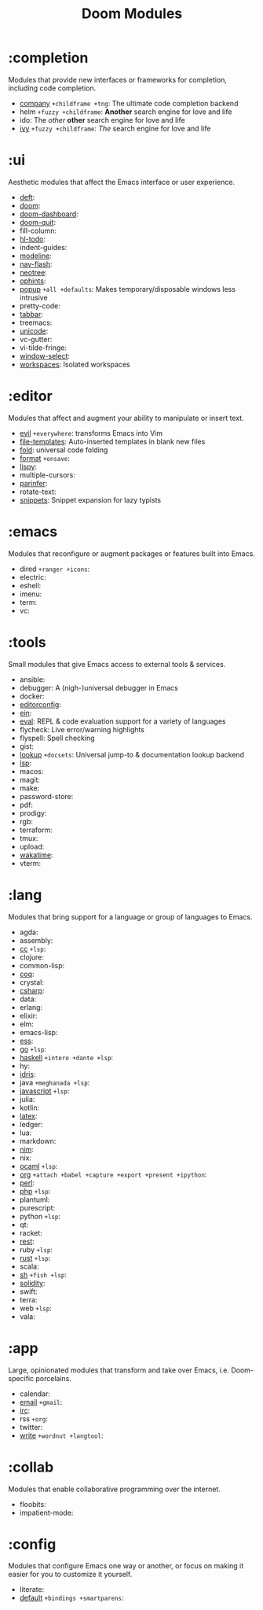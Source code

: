 #+TITLE: Doom Modules

* Table of Contents :TOC:noexport:
- [[#completion][:completion]]
- [[#ui][:ui]]
- [[#editor][:editor]]
- [[#emacs][:emacs]]
- [[#tools][:tools]]
- [[#lang][:lang]]
- [[#app][:app]]
- [[#collab][:collab]]
- [[#config][:config]]

* :completion
Modules that provide new interfaces or frameworks for completion, including code
completion.

+ [[file:completion/company/README.org][company]] =+childframe +tng=: The ultimate code completion backend
+ helm =+fuzzy +childframe=: *Another* search engine for love and life
+ ido: The /other/ *other* search engine for love and life
+ [[file:completion/ivy/README.org][ivy]] =+fuzzy +childframe=: /The/ search engine for love and life

* :ui
Aesthetic modules that affect the Emacs interface or user experience.

+ [[file:ui/deft/README.org][deft]]:
+ [[file:ui/doom/README.org][doom]]:
+ [[file:ui/doom-dashboard/README.org][doom-dashboard]]:
+ [[file:ui/doom-quit/README.org][doom-quit]]:
+ fill-column:
+ [[file:ui/hl-todo/README.org][hl-todo]]:
+ indent-guides:
+ [[file:ui/modeline/README.org][modeline]]:
+ [[file:ui/nav-flash/README.org][nav-flash]]:
+ [[file:ui/neotree/README.org][neotree]]:
+ [[file:ui/ophints/README.org][ophints]]:
+ [[file:ui/popup/README.org][popup]] =+all +defaults=: Makes temporary/disposable windows less intrusive
+ pretty-code:
+ [[file:ui/tabbar/README.org][tabbar]]:
+ treemacs:
+ [[file:ui/unicode/README.org][unicode]]:
+ vc-gutter:
+ vi-tilde-fringe:
+ [[file:ui/window-select/README.org][window-select]]:
+ [[file:ui/workspaces/README.org][workspaces]]: Isolated workspaces

* :editor
Modules that affect and augment your ability to manipulate or insert text.

+ [[file:editor/evil/README.org][evil]] =+everywhere=: transforms Emacs into Vim
+ [[file:editor/file-templates/README.org][file-templates]]: Auto-inserted templates in blank new files
+ [[file:editor/fold/README.org][fold]]: universal code folding
+ [[file:editor/format/README.org][format]] =+onsave=:
+ [[file:editor/lispy/README.org][lispy]]:
+ multiple-cursors:
+ [[file:editor/parinfer/README.org][parinfer]]:
+ rotate-text:
+ [[file:editor/snippets/README.org][snippets]]: Snippet expansion for lazy typists

* :emacs
Modules that reconfigure or augment packages or features built into Emacs.

+ dired =+ranger +icons=:
+ electric:
+ eshell:
+ imenu:
+ term:
+ vc:

* :tools
Small modules that give Emacs access to external tools & services.

+ ansible:
+ debugger: A (nigh-)universal debugger in Emacs
+ docker:
+ [[file:tools/editorconfig/README.org][editorconfig]]:
+ [[file:tools/ein/README.org][ein]]:
+ [[file:tools/eval/README.org][eval]]: REPL & code evaluation support for a variety of languages
+ flycheck: Live error/warning highlights
+ flyspell: Spell checking
+ gist:
+ [[file:tools/lookup/README.org][lookup]] =+docsets=: Universal jump-to & documentation lookup backend
+ [[file:tools/lsp/README.org][lsp]]:
+ macos:
+ magit:
+ make:
+ password-store:
+ pdf:
+ prodigy:
+ rgb:
+ terraform:
+ tmux:
+ upload:
+ [[file:tools/wakatime/README.org][wakatime]]:
+ vterm:

* :lang
Modules that bring support for a language or group of languages to Emacs.

+ agda:
+ assembly:
+ [[file:lang/cc/README.org][cc]] =+lsp=:
+ clojure:
+ common-lisp:
+ [[file:lang/coq/README.org][coq]]:
+ crystal:
+ [[file:lang/csharp/README.org][csharp]]:
+ data:
+ erlang:
+ elixir:
+ elm:
+ emacs-lisp:
+ [[file:lang/ess/README.org][ess]]:
+ [[file:lang/go/README.org][go]] =+lsp=:
+ [[file:lang/haskell/README.org][haskell]] =+intero +dante +lsp=:
+ hy:
+ [[file:lang/idris/README.org][idris]]:
+ java =+meghanada +lsp=:
+ [[file:lang/javascript/README.org][javascript]] =+lsp=:
+ julia:
+ kotlin:
+ [[file:lang/latex/README.org][latex]]:
+ ledger:
+ lua:
+ markdown:
+ [[file:lang/nim/README.org][nim]]:
+ nix:
+ [[file:lang/ocaml/README.org][ocaml]] =+lsp=:
+ [[file:lang/org/README.org][org]] =+attach +babel +capture +export +present +ipython=:
+ [[file:lang/perl/README.org][perl]]:
+ [[file:lang/php/README.org][php]] =+lsp=:
+ plantuml:
+ purescript:
+ python =+lsp=:
+ qt:
+ racket:
+ [[file:lang/rest/README.org][rest]]:
+ ruby =+lsp=:
+ [[file:lang/rust/README.org][rust]] =+lsp=:
+ scala:
+ [[file:lang/sh/README.org][sh]] =+fish +lsp=:
+ [[file:lang/solidity/README.org][solidity]]:
+ swift:
+ terra:
+ web =+lsp=:
+ vala:

* :app
Large, opinionated modules that transform and take over Emacs, i.e.
Doom-specific porcelains.

+ calendar:
+ [[file:app/email/README.org][email]] =+gmail=:
+ [[file:app/irc/README.org][irc]]:
+ rss =+org=:
+ twitter:
+ [[file:app/write/README.org][write]] =+wordnut +langtool=:

* :collab
Modules that enable collaborative programming over the internet.

+ floobits:
+ impatient-mode:

* :config
Modules that configure Emacs one way or another, or focus on making it easier
for you to customize it yourself.

+ literate:
+ [[file:config/default/README.org][default]] =+bindings +smartparens=:
